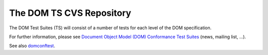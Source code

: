 The DOM TS CVS Repository
=========================

The DOM Test Suites (TS) will consist of a number of tests for each
level of the DOM specification.

For further information, please see `Document Object Model (DOM)
Conformance Test Suites <http://www.w3.org/DOM/Test>`__ (news, mailing
list, ...).

See also `domconftest <http://sourceforge.net/projects/domconftest/>`__.

